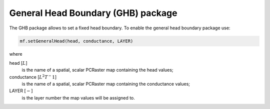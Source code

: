 General Head Boundary (GHB) package
^^^^^^^^^^^^^^^^^^^^^^^^^^^^^^^^^^^

.. versionadded:: 4.3

The GHB package allows to set a fixed head boundary. To enable the general head boundary package use:

.. code-block:: python

   mf.setGeneralHead(head, conductance, LAYER)

where

head [:math:`L`]
   is the name of a spatial, scalar PCRaster map containing the head values;

conductance [:math:`L^2T^-1`]
   is the name of a spatial, scalar PCRaster map containing the conductance values;

LAYER [:math:`-`]
   is the layer number the map values will be assigned to.
